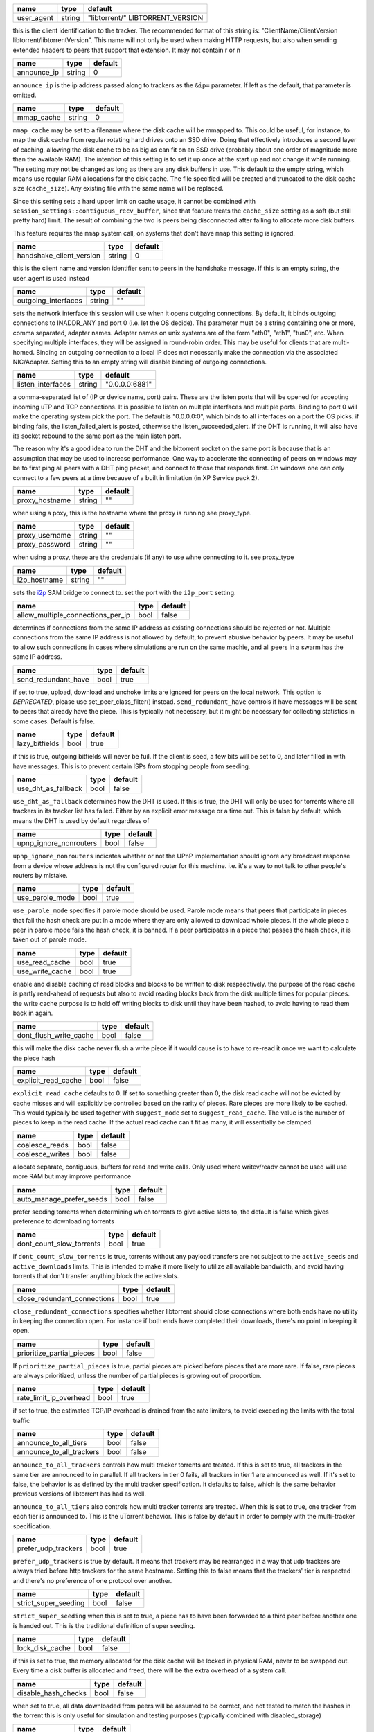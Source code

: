.. _user_agent:

.. raw:: html

	<a name="user_agent"></a>

+------------+--------+----------------------------------+
| name       | type   | default                          |
+============+========+==================================+
| user_agent | string | "libtorrent/" LIBTORRENT_VERSION |
+------------+--------+----------------------------------+

this is the client identification to the tracker.
The recommended format of this string is:
"ClientName/ClientVersion libtorrent/libtorrentVersion".
This name will not only be used when making HTTP requests, but also when
sending extended headers to peers that support that extension.
It may not contain \r or \n

.. _announce_ip:

.. raw:: html

	<a name="announce_ip"></a>

+-------------+--------+---------+
| name        | type   | default |
+=============+========+=========+
| announce_ip | string | 0       |
+-------------+--------+---------+

``announce_ip`` is the ip address passed along to trackers as the ``&ip=`` parameter.
If left as the default, that parameter is omitted.

.. _mmap_cache:

.. raw:: html

	<a name="mmap_cache"></a>

+------------+--------+---------+
| name       | type   | default |
+============+========+=========+
| mmap_cache | string | 0       |
+------------+--------+---------+

``mmap_cache`` may be set to a filename where the disk cache will be mmapped
to. This could be useful, for instance, to map the disk cache from regular
rotating hard drives onto an SSD drive. Doing that effectively introduces
a second layer of caching, allowing the disk cache to be as big as can
fit on an SSD drive (probably about one order of magnitude more than the
available RAM). The intention of this setting is to set it up once at the
start up and not change it while running. The setting may not be changed
as long as there are any disk buffers in use. This default to the empty
string, which means use regular RAM allocations for the disk cache. The file
specified will be created and truncated to the disk cache size (``cache_size``).
Any existing file with the same name will be replaced.

Since this setting sets a hard upper limit on cache usage, it cannot be combined
with ``session_settings::contiguous_recv_buffer``, since that feature treats the
``cache_size`` setting as a soft (but still pretty hard) limit. The result of combining
the two is peers being disconnected after failing to allocate more disk buffers.

This feature requires the ``mmap`` system call, on systems that don't have ``mmap``
this setting is ignored.

.. _handshake_client_version:

.. raw:: html

	<a name="handshake_client_version"></a>

+--------------------------+--------+---------+
| name                     | type   | default |
+==========================+========+=========+
| handshake_client_version | string | 0       |
+--------------------------+--------+---------+

this is the client name and version identifier sent to peers in the handshake
message. If this is an empty string, the user_agent is used instead

.. _outgoing_interfaces:

.. raw:: html

	<a name="outgoing_interfaces"></a>

+---------------------+--------+---------+
| name                | type   | default |
+=====================+========+=========+
| outgoing_interfaces | string | ""      |
+---------------------+--------+---------+

sets the network interface this session will use when it opens
outgoing connections. By default, it binds outgoing connections to
INADDR_ANY and port 0 (i.e. let the OS decide). Ths parameter must
be a string containing one or more, comma separated, adapter names.
Adapter names on unix systems are of the form "eth0", "eth1", "tun0",
etc. When specifying multiple
interfaces, they will be assigned in round-robin order. This may be
useful for clients that are multi-homed. Binding an outgoing
connection to a local IP does not necessarily make the connection
via the associated NIC/Adapter. Setting this to an empty string
will disable binding of outgoing connections.

.. _listen_interfaces:

.. raw:: html

	<a name="listen_interfaces"></a>

+-------------------+--------+----------------+
| name              | type   | default        |
+===================+========+================+
| listen_interfaces | string | "0.0.0.0:6881" |
+-------------------+--------+----------------+

a comma-separated list of (IP or device name, port) pairs. These
are the listen ports that will be opened for accepting incoming uTP
and TCP connections. It is possible to listen on multiple
interfaces and multiple ports. Binding to port 0 will make the
operating system pick the port. The default is "0.0.0.0:0", which
binds to all interfaces on a port the OS picks.
if binding fails, the listen_failed_alert is posted, otherwise the
listen_succeeded_alert.
If the DHT is running, it will also have its socket rebound to the
same port as the main listen port.

The reason why it's a good idea to run the DHT and the bittorrent
socket on the same port is because that is an assumption that may
be used to increase performance. One way to accelerate the
connecting of peers on windows may be to first ping all peers with
a DHT ping packet, and connect to those that responds first. On
windows one can only connect to a few peers at a time because of a
built in limitation (in XP Service pack 2).

.. _proxy_hostname:

.. raw:: html

	<a name="proxy_hostname"></a>

+----------------+--------+---------+
| name           | type   | default |
+================+========+=========+
| proxy_hostname | string | ""      |
+----------------+--------+---------+

when using a poxy, this is the hostname where the proxy is running
see proxy_type.

.. _proxy_username:

.. _proxy_password:

.. raw:: html

	<a name="proxy_username"></a>
	<a name="proxy_password"></a>

+----------------+--------+---------+
| name           | type   | default |
+================+========+=========+
| proxy_username | string | ""      |
+----------------+--------+---------+
| proxy_password | string | ""      |
+----------------+--------+---------+

when using a proxy, these are the credentials (if any) to use
whne connecting to it. see proxy_type

.. _i2p_hostname:

.. raw:: html

	<a name="i2p_hostname"></a>

+--------------+--------+---------+
| name         | type   | default |
+==============+========+=========+
| i2p_hostname | string | ""      |
+--------------+--------+---------+

sets the i2p_ SAM bridge to connect to. set the port with the
``i2p_port`` setting.

.. _i2p: http://www.i2p2.de

.. _allow_multiple_connections_per_ip:

.. raw:: html

	<a name="allow_multiple_connections_per_ip"></a>

+-----------------------------------+------+---------+
| name                              | type | default |
+===================================+======+=========+
| allow_multiple_connections_per_ip | bool | false   |
+-----------------------------------+------+---------+

determines if connections from the same IP address as
existing connections should be rejected or not. Multiple
connections from the same IP address is not allowed by
default, to prevent abusive behavior by peers. It may
be useful to allow such connections in cases where
simulations are run on the same machie, and all peers
in a swarm has the same IP address.

.. _send_redundant_have:

.. raw:: html

	<a name="send_redundant_have"></a>

+---------------------+------+---------+
| name                | type | default |
+=====================+======+=========+
| send_redundant_have | bool | true    |
+---------------------+------+---------+

if set to true, upload, download and unchoke limits
are ignored for peers on the local network.
This option is *DEPRECATED*, please use set_peer_class_filter() instead.
``send_redundant_have`` controls if have messages will be sent
to peers that already have the piece. This is typically not necessary,
but it might be necessary for collecting statistics in some cases.
Default is false.

.. _lazy_bitfields:

.. raw:: html

	<a name="lazy_bitfields"></a>

+----------------+------+---------+
| name           | type | default |
+================+======+=========+
| lazy_bitfields | bool | true    |
+----------------+------+---------+

if this is true, outgoing bitfields will never be fuil. If the
client is seed, a few bits will be set to 0, and later filled
in with have messages. This is to prevent certain ISPs
from stopping people from seeding.

.. _use_dht_as_fallback:

.. raw:: html

	<a name="use_dht_as_fallback"></a>

+---------------------+------+---------+
| name                | type | default |
+=====================+======+=========+
| use_dht_as_fallback | bool | false   |
+---------------------+------+---------+

``use_dht_as_fallback`` determines how the DHT is used. If this is true,
the DHT will only be used for torrents where all trackers in its tracker
list has failed. Either by an explicit error message or a time out. This
is false by default, which means the DHT is used by default regardless of

.. _upnp_ignore_nonrouters:

.. raw:: html

	<a name="upnp_ignore_nonrouters"></a>

+------------------------+------+---------+
| name                   | type | default |
+========================+======+=========+
| upnp_ignore_nonrouters | bool | false   |
+------------------------+------+---------+

``upnp_ignore_nonrouters`` indicates whether or not the UPnP implementation
should ignore any broadcast response from a device whose address is not the
configured router for this machine. i.e. it's a way to not talk to other
people's routers by mistake.

.. _use_parole_mode:

.. raw:: html

	<a name="use_parole_mode"></a>

+-----------------+------+---------+
| name            | type | default |
+=================+======+=========+
| use_parole_mode | bool | true    |
+-----------------+------+---------+

``use_parole_mode`` specifies if parole mode should be used. Parole mode means
that peers that participate in pieces that fail the hash check are put in a mode
where they are only allowed to download whole pieces. If the whole piece a peer
in parole mode fails the hash check, it is banned. If a peer participates in a
piece that passes the hash check, it is taken out of parole mode.

.. _use_read_cache:

.. _use_write_cache:

.. raw:: html

	<a name="use_read_cache"></a>
	<a name="use_write_cache"></a>

+-----------------+------+---------+
| name            | type | default |
+=================+======+=========+
| use_read_cache  | bool | true    |
+-----------------+------+---------+
| use_write_cache | bool | true    |
+-----------------+------+---------+

enable and disable caching of read blocks and
blocks to be written to disk respsectively.
the purpose of the read cache is partly read-ahead of requests
but also to avoid reading blocks back from the disk multiple
times for popular pieces.
the write cache purpose is to hold off writing blocks to disk until
they have been hashed, to avoid having to read them back in again.

.. _dont_flush_write_cache:

.. raw:: html

	<a name="dont_flush_write_cache"></a>

+------------------------+------+---------+
| name                   | type | default |
+========================+======+=========+
| dont_flush_write_cache | bool | false   |
+------------------------+------+---------+

this will make the disk cache never flush a write
piece if it would cause is to have to re-read it
once we want to calculate the piece hash

.. _explicit_read_cache:

.. raw:: html

	<a name="explicit_read_cache"></a>

+---------------------+------+---------+
| name                | type | default |
+=====================+======+=========+
| explicit_read_cache | bool | false   |
+---------------------+------+---------+

``explicit_read_cache`` defaults to 0. If set to something greater than 0, the
disk read cache will not be evicted by cache misses and will explicitly be
controlled based on the rarity of pieces. Rare pieces are more likely to be
cached. This would typically be used together with ``suggest_mode`` set to
``suggest_read_cache``. The value is the number of pieces to keep in the read
cache. If the actual read cache can't fit as many, it will essentially be clamped.

.. _coalesce_reads:

.. _coalesce_writes:

.. raw:: html

	<a name="coalesce_reads"></a>
	<a name="coalesce_writes"></a>

+-----------------+------+---------+
| name            | type | default |
+=================+======+=========+
| coalesce_reads  | bool | false   |
+-----------------+------+---------+
| coalesce_writes | bool | false   |
+-----------------+------+---------+

allocate separate, contiguous, buffers for read and
write calls. Only used where writev/readv cannot be used
will use more RAM but may improve performance

.. _auto_manage_prefer_seeds:

.. raw:: html

	<a name="auto_manage_prefer_seeds"></a>

+--------------------------+------+---------+
| name                     | type | default |
+==========================+======+=========+
| auto_manage_prefer_seeds | bool | false   |
+--------------------------+------+---------+

prefer seeding torrents when determining which torrents to give 
active slots to, the default is false which gives preference to
downloading torrents

.. _dont_count_slow_torrents:

.. raw:: html

	<a name="dont_count_slow_torrents"></a>

+--------------------------+------+---------+
| name                     | type | default |
+==========================+======+=========+
| dont_count_slow_torrents | bool | true    |
+--------------------------+------+---------+

if ``dont_count_slow_torrents`` is true, torrents without any payload transfers are
not subject to the ``active_seeds`` and ``active_downloads`` limits. This is intended
to make it more likely to utilize all available bandwidth, and avoid having torrents
that don't transfer anything block the active slots.

.. _close_redundant_connections:

.. raw:: html

	<a name="close_redundant_connections"></a>

+-----------------------------+------+---------+
| name                        | type | default |
+=============================+======+=========+
| close_redundant_connections | bool | true    |
+-----------------------------+------+---------+

``close_redundant_connections`` specifies whether libtorrent should close
connections where both ends have no utility in keeping the connection open.
For instance if both ends have completed their downloads, there's no point
in keeping it open.

.. _prioritize_partial_pieces:

.. raw:: html

	<a name="prioritize_partial_pieces"></a>

+---------------------------+------+---------+
| name                      | type | default |
+===========================+======+=========+
| prioritize_partial_pieces | bool | false   |
+---------------------------+------+---------+

If ``prioritize_partial_pieces`` is true, partial pieces are picked
before pieces that are more rare. If false, rare pieces are always
prioritized, unless the number of partial pieces is growing out of
proportion.

.. _rate_limit_ip_overhead:

.. raw:: html

	<a name="rate_limit_ip_overhead"></a>

+------------------------+------+---------+
| name                   | type | default |
+========================+======+=========+
| rate_limit_ip_overhead | bool | true    |
+------------------------+------+---------+

if set to true, the estimated TCP/IP overhead is
drained from the rate limiters, to avoid exceeding
the limits with the total traffic

.. _announce_to_all_tiers:

.. _announce_to_all_trackers:

.. raw:: html

	<a name="announce_to_all_tiers"></a>
	<a name="announce_to_all_trackers"></a>

+--------------------------+------+---------+
| name                     | type | default |
+==========================+======+=========+
| announce_to_all_tiers    | bool | false   |
+--------------------------+------+---------+
| announce_to_all_trackers | bool | false   |
+--------------------------+------+---------+

``announce_to_all_trackers`` controls how multi tracker torrents are
treated. If this is set to true, all trackers in the same tier are
announced to in parallel. If all trackers in tier 0 fails, all trackers
in tier 1 are announced as well. If it's set to false, the behavior is as
defined by the multi tracker specification. It defaults to false, which
is the same behavior previous versions of libtorrent has had as well.

``announce_to_all_tiers`` also controls how multi tracker torrents are
treated. When this is set to true, one tracker from each tier is announced
to. This is the uTorrent behavior. This is false by default in order
to comply with the multi-tracker specification.

.. _prefer_udp_trackers:

.. raw:: html

	<a name="prefer_udp_trackers"></a>

+---------------------+------+---------+
| name                | type | default |
+=====================+======+=========+
| prefer_udp_trackers | bool | true    |
+---------------------+------+---------+

``prefer_udp_trackers`` is true by default. It means that trackers may
be rearranged in a way that udp trackers are always tried before http
trackers for the same hostname. Setting this to false means that the
trackers' tier is respected and there's no preference of one protocol
over another.

.. _strict_super_seeding:

.. raw:: html

	<a name="strict_super_seeding"></a>

+----------------------+------+---------+
| name                 | type | default |
+======================+======+=========+
| strict_super_seeding | bool | false   |
+----------------------+------+---------+

``strict_super_seeding`` when this is set to true, a piece has to
have been forwarded to a third peer before another one is handed out.
This is the traditional definition of super seeding.

.. _lock_disk_cache:

.. raw:: html

	<a name="lock_disk_cache"></a>

+-----------------+------+---------+
| name            | type | default |
+=================+======+=========+
| lock_disk_cache | bool | false   |
+-----------------+------+---------+

if this is set to true, the memory allocated for the
disk cache will be locked in physical RAM, never to
be swapped out. Every time a disk buffer is allocated
and freed, there will be the extra overhead of a system call.

.. _disable_hash_checks:

.. raw:: html

	<a name="disable_hash_checks"></a>

+---------------------+------+---------+
| name                | type | default |
+=====================+======+=========+
| disable_hash_checks | bool | false   |
+---------------------+------+---------+

when set to true, all data downloaded from
peers will be assumed to be correct, and not
tested to match the hashes in the torrent
this is only useful for simulation and
testing purposes (typically combined with
disabled_storage)

.. _allow_i2p_mixed:

.. raw:: html

	<a name="allow_i2p_mixed"></a>

+-----------------+------+---------+
| name            | type | default |
+=================+======+=========+
| allow_i2p_mixed | bool | false   |
+-----------------+------+---------+

if this is true, i2p torrents are allowed
to also get peers from other sources than
the tracker, and connect to regular IPs,
not providing any anonymization. This may
be useful if the user is not interested in
the anonymization of i2p, but still wants to
be able to connect to i2p peers.

.. _low_prio_disk:

.. raw:: html

	<a name="low_prio_disk"></a>

+---------------+------+---------+
| name          | type | default |
+===============+======+=========+
| low_prio_disk | bool | true    |
+---------------+------+---------+

``low_prio_disk`` determines if the disk I/O should use a normal
or low priority policy. This defaults to true, which means that
it's low priority by default. Other processes doing disk I/O will
normally take priority in this mode. This is meant to improve the
overall responsiveness of the system while downloading in the
background. For high-performance server setups, this might not
be desirable.

.. _volatile_read_cache:

.. raw:: html

	<a name="volatile_read_cache"></a>

+---------------------+------+---------+
| name                | type | default |
+=====================+======+=========+
| volatile_read_cache | bool | false   |
+---------------------+------+---------+

``volatile_read_cache``, if this is set to true, read cache blocks
that are hit by peer read requests are removed from the disk cache
to free up more space. This is useful if you don't expect the disk
cache to create any cache hits from other peers than the one who
triggered the cache line to be read into the cache in the first place.

.. _guided_read_cache:

.. raw:: html

	<a name="guided_read_cache"></a>

+-------------------+------+---------+
| name              | type | default |
+===================+======+=========+
| guided_read_cache | bool | false   |
+-------------------+------+---------+

``guided_read_cache`` enables the disk cache to adjust the size
of a cache line generated by peers to depend on the upload rate
you are sending to that peer. The intention is to optimize the RAM
usage of the cache, to read ahead further for peers that you're
sending faster to.

.. _no_atime_storage:

.. raw:: html

	<a name="no_atime_storage"></a>

+------------------+------+---------+
| name             | type | default |
+==================+======+=========+
| no_atime_storage | bool | true    |
+------------------+------+---------+

``no_atime_storage`` this is a linux-only option and passes in the
``O_NOATIME`` to ``open()`` when opening files. This may lead to
some disk performance improvements.

.. _incoming_starts_queued_torrents:

.. raw:: html

	<a name="incoming_starts_queued_torrents"></a>

+---------------------------------+------+---------+
| name                            | type | default |
+=================================+======+=========+
| incoming_starts_queued_torrents | bool | false   |
+---------------------------------+------+---------+

``incoming_starts_queued_torrents`` defaults to false. If a torrent
has been paused by the auto managed feature in libtorrent, i.e.
the torrent is paused and auto managed, this feature affects whether
or not it is automatically started on an incoming connection. The
main reason to queue torrents, is not to make them unavailable, but
to save on the overhead of announcing to the trackers, the DHT and to
avoid spreading one's unchoke slots too thin. If a peer managed to
find us, even though we're no in the torrent anymore, this setting
can make us start the torrent and serve it.

.. _report_true_downloaded:

.. raw:: html

	<a name="report_true_downloaded"></a>

+------------------------+------+---------+
| name                   | type | default |
+========================+======+=========+
| report_true_downloaded | bool | false   |
+------------------------+------+---------+

when set to true, the downloaded counter sent to trackers
will include the actual number of payload bytes donwnloaded
including redundant bytes. If set to false, it will not include
any redundany bytes

.. _strict_end_game_mode:

.. raw:: html

	<a name="strict_end_game_mode"></a>

+----------------------+------+---------+
| name                 | type | default |
+======================+======+=========+
| strict_end_game_mode | bool | true    |
+----------------------+------+---------+

``strict_end_game_mode`` defaults to true, and controls when a block
may be requested twice. If this is ``true``, a block may only be requested
twice when there's ay least one request to every piece that's left to
download in the torrent. This may slow down progress on some pieces
sometimes, but it may also avoid downloading a lot of redundant bytes.
If this is ``false``, libtorrent attempts to use each peer connection
to its max, by always requesting something, even if it means requesting
something that has been requested from another peer already.

.. _broadcast_lsd:

.. raw:: html

	<a name="broadcast_lsd"></a>

+---------------+------+---------+
| name          | type | default |
+===============+======+=========+
| broadcast_lsd | bool | true    |
+---------------+------+---------+

if ``broadcast_lsd`` is set to true, the local peer discovery
(or Local Service Discovery) will not only use IP multicast, but also
broadcast its messages. This can be useful when running on networks
that don't support multicast. Since broadcast messages might be
expensive and disruptive on networks, only every 8th announce uses
broadcast.

.. _enable_outgoing_utp:

.. _enable_incoming_utp:

.. _enable_outgoing_tcp:

.. _enable_incoming_tcp:

.. raw:: html

	<a name="enable_outgoing_utp"></a>
	<a name="enable_incoming_utp"></a>
	<a name="enable_outgoing_tcp"></a>
	<a name="enable_incoming_tcp"></a>

+---------------------+------+---------+
| name                | type | default |
+=====================+======+=========+
| enable_outgoing_utp | bool | true    |
+---------------------+------+---------+
| enable_incoming_utp | bool | true    |
+---------------------+------+---------+
| enable_outgoing_tcp | bool | true    |
+---------------------+------+---------+
| enable_incoming_tcp | bool | true    |
+---------------------+------+---------+

when set to true, libtorrent will try to make outgoing utp connections
controls whether libtorrent will accept incoming connections or make
outgoing connections of specific type.

.. _ignore_resume_timestamps:

.. raw:: html

	<a name="ignore_resume_timestamps"></a>

+--------------------------+------+---------+
| name                     | type | default |
+==========================+======+=========+
| ignore_resume_timestamps | bool | false   |
+--------------------------+------+---------+

``ignore_resume_timestamps`` determines if the storage, when loading
resume data files, should verify that the file modification time
with the timestamps in the resume data. This defaults to false, which
means timestamps are taken into account, and resume data is less likely
to accepted (torrents are more likely to be fully checked when loaded).
It might be useful to set this to true if your network is faster than your
disk, and it would be faster to redownload potentially missed pieces than
to go through the whole storage to look for them.

.. _no_recheck_incomplete_resume:

.. raw:: html

	<a name="no_recheck_incomplete_resume"></a>

+------------------------------+------+---------+
| name                         | type | default |
+==============================+======+=========+
| no_recheck_incomplete_resume | bool | false   |
+------------------------------+------+---------+

``no_recheck_incomplete_resume`` determines if the storage should check
the whole files when resume data is incomplete or missing or whether
it should simply assume we don't have any of the data. By default, this
is determined by the existance of any of the files. By setting this setting
to true, the files won't be checked, but will go straight to download
mode.

.. _anonymous_mode:

.. raw:: html

	<a name="anonymous_mode"></a>

+----------------+------+---------+
| name           | type | default |
+================+======+=========+
| anonymous_mode | bool | true    |
+----------------+------+---------+

``anonymous_mode`` defaults to false. When set to true, the client tries
to hide its identity to a certain degree. The peer-ID will no longer
include the client's fingerprint. The user-agent will be reset to an
empty string. Trackers will only be used if they are using a proxy
server. The listen sockets are closed, and incoming connections will
only be accepted through a SOCKS5 or I2P proxy (if a peer proxy is set up and
is run on the same machine as the tracker proxy). Since no incoming connections
are accepted, NAT-PMP, UPnP, DHT and local peer discovery are all turned off
when this setting is enabled.

If you're using I2P, it might make sense to enable anonymous mode as well.

.. _report_web_seed_downloads:

.. raw:: html

	<a name="report_web_seed_downloads"></a>

+---------------------------+------+---------+
| name                      | type | default |
+===========================+======+=========+
| report_web_seed_downloads | bool | true    |
+---------------------------+------+---------+

specifies whether downloads from web seeds is reported to the
tracker or not. Defaults to on

.. _utp_dynamic_sock_buf:

.. raw:: html

	<a name="utp_dynamic_sock_buf"></a>

+----------------------+------+---------+
| name                 | type | default |
+======================+======+=========+
| utp_dynamic_sock_buf | bool | true    |
+----------------------+------+---------+

controls if the uTP socket manager is allowed to increase
the socket buffer if a network interface with a large MTU is used (such as loopback
or ethernet jumbo frames). This defaults to true and might improve uTP throughput.
For RAM constrained systems, disabling this typically saves around 30kB in user space
and probably around 400kB in kernel socket buffers (it adjusts the send and receive
buffer size on the kernel socket, both for IPv4 and IPv6).

.. _announce_double_nat:

.. raw:: html

	<a name="announce_double_nat"></a>

+---------------------+------+---------+
| name                | type | default |
+=====================+======+=========+
| announce_double_nat | bool | false   |
+---------------------+------+---------+

set to true if uTP connections should be rate limited
This option is *DEPRECATED*, please use set_peer_class_filter() instead.
if this is true, the ``&ip=`` argument in tracker requests
(unless otherwise specified) will be set to the intermediate
IP address if the user is double NATed. If ther user is not
double NATed, this option does not have an affect

.. _seeding_outgoing_connections:

.. raw:: html

	<a name="seeding_outgoing_connections"></a>

+------------------------------+------+---------+
| name                         | type | default |
+==============================+======+=========+
| seeding_outgoing_connections | bool | true    |
+------------------------------+------+---------+

``seeding_outgoing_connections`` determines if seeding (and finished) torrents
should attempt to make outgoing connections or not. By default this is true. It
may be set to false in very specific applications where the cost of making
outgoing connections is high, and there are no or small benefits of doing so.
For instance, if no nodes are behind a firewall or a NAT, seeds don't need to
make outgoing connections.

.. _no_connect_privileged_ports:

.. raw:: html

	<a name="no_connect_privileged_ports"></a>

+-----------------------------+------+---------+
| name                        | type | default |
+=============================+======+=========+
| no_connect_privileged_ports | bool | false   |
+-----------------------------+------+---------+

when this is true, libtorrent will not attempt to make outgoing
connections to peers whose port is < 1024. This is a safety
precaution to avoid being part of a DDoS attack

.. _smooth_connects:

.. raw:: html

	<a name="smooth_connects"></a>

+-----------------+------+---------+
| name            | type | default |
+=================+======+=========+
| smooth_connects | bool | true    |
+-----------------+------+---------+

``smooth_connects`` is true by default, which means the number of connection
attempts per second may be limited to below the ``connection_speed``, in case
we're close to bump up against the limit of number of connections. The intention
of this setting is to more evenly distribute our connection attempts over time,
instead of attempting to connectin in batches, and timing them out in batches.

.. _always_send_user_agent:

.. raw:: html

	<a name="always_send_user_agent"></a>

+------------------------+------+---------+
| name                   | type | default |
+========================+======+=========+
| always_send_user_agent | bool | false   |
+------------------------+------+---------+

always send user-agent in every web seed request. If false, only
the first request per http connection will include the user agent

.. _apply_ip_filter_to_trackers:

.. raw:: html

	<a name="apply_ip_filter_to_trackers"></a>

+-----------------------------+------+---------+
| name                        | type | default |
+=============================+======+=========+
| apply_ip_filter_to_trackers | bool | true    |
+-----------------------------+------+---------+

``apply_ip_filter_to_trackers`` defaults to true. It determines whether the
IP filter applies to trackers as well as peers. If this is set to false,
trackers are exempt from the IP filter (if there is one). If no IP filter
is set, this setting is irrelevant.

.. _use_disk_read_ahead:

.. raw:: html

	<a name="use_disk_read_ahead"></a>

+---------------------+------+---------+
| name                | type | default |
+=====================+======+=========+
| use_disk_read_ahead | bool | true    |
+---------------------+------+---------+

``use_disk_read_ahead`` defaults to true and will attempt to optimize disk reads
by giving the operating system heads up of disk read requests as they are queued
in the disk job queue.

.. _lock_files:

.. raw:: html

	<a name="lock_files"></a>

+------------+------+---------+
| name       | type | default |
+============+======+=========+
| lock_files | bool | false   |
+------------+------+---------+

``lock_files`` determines whether or not to lock files which libtorrent is downloading
to or seeding from. This is implemented using ``fcntl(F_SETLK)`` on unix systems and
by not passing in ``SHARE_READ`` and ``SHARE_WRITE`` on windows. This might prevent
3rd party processes from corrupting the files under libtorrent's feet.

.. _contiguous_recv_buffer:

.. raw:: html

	<a name="contiguous_recv_buffer"></a>

+------------------------+------+---------+
| name                   | type | default |
+========================+======+=========+
| contiguous_recv_buffer | bool | true    |
+------------------------+------+---------+

``contiguous_recv_buffer`` determines whether or not libtorrent should receive
data from peers into a contiguous intermediate buffer, to then copy blocks into
disk buffers from, or to make many smaller calls to ``read()``, each time passing
in the specific buffer the data belongs in. When downloading at high rates, the latter
may save some time copying data. When seeding at high rates, all incoming traffic
consists of a very large number of tiny packets, and enabling ``contiguous_recv_buffer``
will provide higher performance. When this is enabled, it will only be used when
seeding to peers, since that's when it provides performance improvements.

.. _ban_web_seeds:

.. raw:: html

	<a name="ban_web_seeds"></a>

+---------------+------+---------+
| name          | type | default |
+===============+======+=========+
| ban_web_seeds | bool | true    |
+---------------+------+---------+

when true, web seeds sending bad data will be banned

.. _allow_partial_disk_writes:

.. raw:: html

	<a name="allow_partial_disk_writes"></a>

+---------------------------+------+---------+
| name                      | type | default |
+===========================+======+=========+
| allow_partial_disk_writes | bool | true    |
+---------------------------+------+---------+

when set to false, the ``write_cache_line_size`` will apply across piece boundaries.
this is a bad idea unless the piece picker also is configured to have an affinity
to pick pieces belonging to the same write cache line as is configured in the
disk cache.

.. _force_proxy:

.. raw:: html

	<a name="force_proxy"></a>

+-------------+------+---------+
| name        | type | default |
+=============+======+=========+
| force_proxy | bool | false   |
+-------------+------+---------+

If true, disables any communication that's not going over a proxy.
Enabling this requires a proxy to be configured as well, see ``set_proxy_settings``.
The listen sockets are closed, and incoming connections will
only be accepted through a SOCKS5 or I2P proxy (if a peer proxy is set up and
is run on the same machine as the tracker proxy). This setting also
disabled peer country lookups, since those are done via DNS lookups that
aren't supported by proxies.

.. _support_share_mode:

.. raw:: html

	<a name="support_share_mode"></a>

+--------------------+------+---------+
| name               | type | default |
+====================+======+=========+
| support_share_mode | bool | true    |
+--------------------+------+---------+

if false, prevents libtorrent to advertise share-mode support

.. _support_merkle_torrents:

.. raw:: html

	<a name="support_merkle_torrents"></a>

+-------------------------+------+---------+
| name                    | type | default |
+=========================+======+=========+
| support_merkle_torrents | bool | true    |
+-------------------------+------+---------+

if this is false, don't advertise support for
the Tribler merkle tree piece message

.. _report_redundant_bytes:

.. raw:: html

	<a name="report_redundant_bytes"></a>

+------------------------+------+---------+
| name                   | type | default |
+========================+======+=========+
| report_redundant_bytes | bool | true    |
+------------------------+------+---------+

if this is true, the number of redundant bytes
is sent to the tracker

.. _listen_system_port_fallback:

.. raw:: html

	<a name="listen_system_port_fallback"></a>

+-----------------------------+------+---------+
| name                        | type | default |
+=============================+======+=========+
| listen_system_port_fallback | bool | true    |
+-----------------------------+------+---------+

if this is true, libtorrent will fall back to listening on a port chosen
by the operating system (i.e. binding to port 0). If a failure is preferred,
set this to false.

.. _use_disk_cache_pool:

.. raw:: html

	<a name="use_disk_cache_pool"></a>

+---------------------+------+---------+
| name                | type | default |
+=====================+======+=========+
| use_disk_cache_pool | bool | false   |
+---------------------+------+---------+

``use_disk_cache_pool`` enables using a pool allocator for disk cache blocks.
Enabling it makes the cache perform better at high throughput.
It also makes the cache less likely and slower at returning memory back to the system,
once allocated.

.. _announce_crypto_support:

.. raw:: html

	<a name="announce_crypto_support"></a>

+-------------------------+------+---------+
| name                    | type | default |
+=========================+======+=========+
| announce_crypto_support | bool | true    |
+-------------------------+------+---------+

when this is true, and incoming encrypted connections are enabled, &supportcrypt=1
is included in http tracker announces

.. _enable_upnp:

.. raw:: html

	<a name="enable_upnp"></a>

+-------------+------+---------+
| name        | type | default |
+=============+======+=========+
| enable_upnp | bool | true    |
+-------------+------+---------+

Starts and stops the UPnP service. When started, the listen port and the DHT
port are attempted to be forwarded on local UPnP router devices.

The upnp object returned by ``start_upnp()`` can be used to add and remove
arbitrary port mappings. Mapping status is returned through the
portmap_alert and the portmap_error_alert. The object will be valid until
``stop_upnp()`` is called. See upnp-and-nat-pmp_.

.. _enable_natpmp:

.. raw:: html

	<a name="enable_natpmp"></a>

+---------------+------+---------+
| name          | type | default |
+===============+======+=========+
| enable_natpmp | bool | true    |
+---------------+------+---------+

Starts and stops the NAT-PMP service. When started, the listen port and the DHT
port are attempted to be forwarded on the router through NAT-PMP.

The natpmp object returned by ``start_natpmp()`` can be used to add and remove
arbitrary port mappings. Mapping status is returned through the
portmap_alert and the portmap_error_alert. The object will be valid until
``stop_natpmp()`` is called. See upnp-and-nat-pmp_.

.. _enable_lsd:

.. raw:: html

	<a name="enable_lsd"></a>

+------------+------+---------+
| name       | type | default |
+============+======+=========+
| enable_lsd | bool | true    |
+------------+------+---------+

Starts and stops Local Service Discovery. This service will broadcast
the infohashes of all the non-private torrents on the local network to
look for peers on the same swarm within multicast reach.

.. _enable_dht:

.. raw:: html

	<a name="enable_dht"></a>

+------------+------+---------+
| name       | type | default |
+============+======+=========+
| enable_dht | bool | true    |
+------------+------+---------+

starts the dht node and makes the trackerless service
available to torrents.

.. _prefer_rc4:

.. raw:: html

	<a name="prefer_rc4"></a>

+------------+------+---------+
| name       | type | default |
+============+======+=========+
| prefer_rc4 | bool | false   |
+------------+------+---------+

if the allowed encryption level is both, setting this to
true will prefer rc4 if both methods are offered, plaintext
otherwise

.. _proxy_hostnames:

.. raw:: html

	<a name="proxy_hostnames"></a>

+-----------------+------+---------+
| name            | type | default |
+=================+======+=========+
| proxy_hostnames | bool | true    |
+-----------------+------+---------+

if true, hostname lookups are done via the configured proxy (if
any). This is only supported by SOCKS5 and HTTP.

.. _proxy_peer_connections:

.. raw:: html

	<a name="proxy_peer_connections"></a>

+------------------------+------+---------+
| name                   | type | default |
+========================+======+=========+
| proxy_peer_connections | bool | true    |
+------------------------+------+---------+

if true, peer connections are made (and accepted) over the
configured proxy, if any.

.. _tracker_completion_timeout:

.. raw:: html

	<a name="tracker_completion_timeout"></a>

+----------------------------+------+---------+
| name                       | type | default |
+============================+======+=========+
| tracker_completion_timeout | int  | 60      |
+----------------------------+------+---------+

``tracker_completion_timeout`` is the number of seconds the tracker
connection will wait from when it sent the request until it considers the
tracker to have timed-out. Default value is 60 seconds.

.. _tracker_receive_timeout:

.. raw:: html

	<a name="tracker_receive_timeout"></a>

+-------------------------+------+---------+
| name                    | type | default |
+=========================+======+=========+
| tracker_receive_timeout | int  | 40      |
+-------------------------+------+---------+

``tracker_receive_timeout`` is the number of seconds to wait to receive
any data from the tracker. If no data is received for this number of
seconds, the tracker will be considered as having timed out. If a tracker
is down, this is the kind of timeout that will occur.

.. _stop_tracker_timeout:

.. raw:: html

	<a name="stop_tracker_timeout"></a>

+----------------------+------+---------+
| name                 | type | default |
+======================+======+=========+
| stop_tracker_timeout | int  | 5       |
+----------------------+------+---------+

the time to wait when sending a stopped message
before considering a tracker to have timed out.
this is usually shorter, to make the client quit
faster

.. _tracker_maximum_response_length:

.. raw:: html

	<a name="tracker_maximum_response_length"></a>

+---------------------------------+------+-----------+
| name                            | type | default   |
+=================================+======+===========+
| tracker_maximum_response_length | int  | 1024*1024 |
+---------------------------------+------+-----------+

this is the maximum number of bytes in a tracker
response. If a response size passes this number
of bytes it will be rejected and the connection
will be closed. On gzipped responses this size is
measured on the uncompressed data. So, if you get
20 bytes of gzip response that'll expand to 2 megabytes,
it will be interrupted before the entire response
has been uncompressed (assuming the limit is lower
than 2 megs).

.. _piece_timeout:

.. raw:: html

	<a name="piece_timeout"></a>

+---------------+------+---------+
| name          | type | default |
+===============+======+=========+
| piece_timeout | int  | 20      |
+---------------+------+---------+

the number of seconds from a request is sent until
it times out if no piece response is returned.

.. _request_timeout:

.. raw:: html

	<a name="request_timeout"></a>

+-----------------+------+---------+
| name            | type | default |
+=================+======+=========+
| request_timeout | int  | 50      |
+-----------------+------+---------+

the number of seconds one block (16kB) is expected
to be received within. If it's not, the block is
requested from a different peer

.. _request_queue_time:

.. raw:: html

	<a name="request_queue_time"></a>

+--------------------+------+---------+
| name               | type | default |
+====================+======+=========+
| request_queue_time | int  | 3       |
+--------------------+------+---------+

the length of the request queue given in the number
of seconds it should take for the other end to send
all the pieces. i.e. the actual number of requests
depends on the download rate and this number.

.. _max_allowed_in_request_queue:

.. raw:: html

	<a name="max_allowed_in_request_queue"></a>

+------------------------------+------+---------+
| name                         | type | default |
+==============================+======+=========+
| max_allowed_in_request_queue | int  | 500     |
+------------------------------+------+---------+

the number of outstanding block requests a peer is
allowed to queue up in the client. If a peer sends
more requests than this (before the first one has
been sent) the last request will be dropped.
the higher this is, the faster upload speeds the
client can get to a single peer.

.. _max_out_request_queue:

.. raw:: html

	<a name="max_out_request_queue"></a>

+-----------------------+------+---------+
| name                  | type | default |
+=======================+======+=========+
| max_out_request_queue | int  | 500     |
+-----------------------+------+---------+

``max_out_request_queue`` is the maximum number of outstanding requests to
send to a peer. This limit takes precedence over ``request_queue_time``. i.e.
no matter the download speed, the number of outstanding requests will never
exceed this limit.

.. _whole_pieces_threshold:

.. raw:: html

	<a name="whole_pieces_threshold"></a>

+------------------------+------+---------+
| name                   | type | default |
+========================+======+=========+
| whole_pieces_threshold | int  | 20      |
+------------------------+------+---------+

if a whole piece can be downloaded in this number
of seconds, or less, the peer_connection will prefer
to request whole pieces at a time from this peer.
The benefit of this is to better utilize disk caches by
doing localized accesses and also to make it easier
to identify bad peers if a piece fails the hash check.

.. _peer_timeout:

.. raw:: html

	<a name="peer_timeout"></a>

+--------------+------+---------+
| name         | type | default |
+==============+======+=========+
| peer_timeout | int  | 120     |
+--------------+------+---------+

``peer_timeout`` is the number of seconds the peer connection should
wait (for any activity on the peer connection) before closing it due
to time out. This defaults to 120 seconds, since that's what's specified
in the protocol specification. After half the time out, a keep alive message
is sent.

.. _urlseed_timeout:

.. raw:: html

	<a name="urlseed_timeout"></a>

+-----------------+------+---------+
| name            | type | default |
+=================+======+=========+
| urlseed_timeout | int  | 20      |
+-----------------+------+---------+

same as peer_timeout, but only applies to url-seeds.
this is usually set lower, because web servers are
expected to be more reliable.

.. _urlseed_pipeline_size:

.. raw:: html

	<a name="urlseed_pipeline_size"></a>

+-----------------------+------+---------+
| name                  | type | default |
+=======================+======+=========+
| urlseed_pipeline_size | int  | 5       |
+-----------------------+------+---------+

controls the pipelining size of url-seeds. i.e. the number
of HTTP request to keep outstanding before waiting for
the first one to complete. It's common for web servers
to limit this to a relatively low number, like 5

.. _urlseed_wait_retry:

.. raw:: html

	<a name="urlseed_wait_retry"></a>

+--------------------+------+---------+
| name               | type | default |
+====================+======+=========+
| urlseed_wait_retry | int  | 30      |
+--------------------+------+---------+

time to wait until a new retry of a web seed takes place

.. _file_pool_size:

.. raw:: html

	<a name="file_pool_size"></a>

+----------------+------+---------+
| name           | type | default |
+================+======+=========+
| file_pool_size | int  | 40      |
+----------------+------+---------+

sets the upper limit on the total number of files this
session will keep open. The reason why files are
left open at all is that some anti virus software
hooks on every file close, and scans the file for
viruses. deferring the closing of the files will
be the difference between a usable system and
a completely hogged down system. Most operating
systems also has a limit on the total number of
file descriptors a process may have open. It is
usually a good idea to find this limit and set the
number of connections and the number of files
limits so their sum is slightly below it.

.. _max_failcount:

.. raw:: html

	<a name="max_failcount"></a>

+---------------+------+---------+
| name          | type | default |
+===============+======+=========+
| max_failcount | int  | 3       |
+---------------+------+---------+

``max_failcount`` is the maximum times we try to connect to a peer before
stop connecting again. If a peer succeeds, the failcounter is reset. If
a peer is retrieved from a peer source (other than DHT) the failcount is
decremented by one, allowing another try.

.. _min_reconnect_time:

.. raw:: html

	<a name="min_reconnect_time"></a>

+--------------------+------+---------+
| name               | type | default |
+====================+======+=========+
| min_reconnect_time | int  | 60      |
+--------------------+------+---------+

the number of seconds to wait to reconnect to a peer.
this time is multiplied with the failcount.

.. _peer_connect_timeout:

.. raw:: html

	<a name="peer_connect_timeout"></a>

+----------------------+------+---------+
| name                 | type | default |
+======================+======+=========+
| peer_connect_timeout | int  | 15      |
+----------------------+------+---------+

``peer_connect_timeout`` the number of seconds to wait after a connection
attempt is initiated to a peer until it is considered as having timed out.
This setting is especially important in case the number of half-open
connections are limited, since stale half-open
connection may delay the connection of other peers considerably.

.. _connection_speed:

.. raw:: html

	<a name="connection_speed"></a>

+------------------+------+---------+
| name             | type | default |
+==================+======+=========+
| connection_speed | int  | 6       |
+------------------+------+---------+

``connection_speed`` is the number of connection attempts that
are made per second. If a number < 0 is specified, it will default to
200 connections per second. If 0 is specified, it means don't make
outgoing connections at all.

.. _inactivity_timeout:

.. raw:: html

	<a name="inactivity_timeout"></a>

+--------------------+------+---------+
| name               | type | default |
+====================+======+=========+
| inactivity_timeout | int  | 600     |
+--------------------+------+---------+

if a peer is uninteresting and uninterested for longer
than this number of seconds, it will be disconnected.
default is 10 minutes

.. _unchoke_interval:

.. raw:: html

	<a name="unchoke_interval"></a>

+------------------+------+---------+
| name             | type | default |
+==================+======+=========+
| unchoke_interval | int  | 15      |
+------------------+------+---------+

``unchoke_interval`` is the number of seconds between chokes/unchokes.
On this interval, peers are re-evaluated for being choked/unchoked. This
is defined as 30 seconds in the protocol, and it should be significantly
longer than what it takes for TCP to ramp up to it's max rate.

.. _optimistic_unchoke_interval:

.. raw:: html

	<a name="optimistic_unchoke_interval"></a>

+-----------------------------+------+---------+
| name                        | type | default |
+=============================+======+=========+
| optimistic_unchoke_interval | int  | 30      |
+-----------------------------+------+---------+

``optimistic_unchoke_interval`` is the number of seconds between
each *optimistic* unchoke. On this timer, the currently optimistically
unchoked peer will change.

.. _num_want:

.. raw:: html

	<a name="num_want"></a>

+----------+------+---------+
| name     | type | default |
+==========+======+=========+
| num_want | int  | 200     |
+----------+------+---------+

``num_want`` is the number of peers we want from each tracker request. It defines
what is sent as the ``&num_want=`` parameter to the tracker.

.. _initial_picker_threshold:

.. raw:: html

	<a name="initial_picker_threshold"></a>

+--------------------------+------+---------+
| name                     | type | default |
+==========================+======+=========+
| initial_picker_threshold | int  | 4       |
+--------------------------+------+---------+

``initial_picker_threshold`` specifies the number of pieces we need before we
switch to rarest first picking. This defaults to 4, which means the 4 first
pieces in any torrent are picked at random, the following pieces are picked
in rarest first order.

.. _allowed_fast_set_size:

.. raw:: html

	<a name="allowed_fast_set_size"></a>

+-----------------------+------+---------+
| name                  | type | default |
+=======================+======+=========+
| allowed_fast_set_size | int  | 10      |
+-----------------------+------+---------+

the number of allowed pieces to send to peers
that supports the fast extensions

.. _suggest_mode:

.. raw:: html

	<a name="suggest_mode"></a>

+--------------+------+-------------------------------------+
| name         | type | default                             |
+==============+======+=====================================+
| suggest_mode | int  | settings_pack::no_piece_suggestions |
+--------------+------+-------------------------------------+

``suggest_mode`` controls whether or not libtorrent will send out suggest
messages to create a bias of its peers to request certain pieces. The modes
are:

* ``no_piece_suggestsions`` which is the default and will not send out suggest
  messages.
* ``suggest_read_cache`` which will send out suggest messages for the most
  recent pieces that are in the read cache.

.. _max_queued_disk_bytes:

.. raw:: html

	<a name="max_queued_disk_bytes"></a>

+-----------------------+------+-------------+
| name                  | type | default     |
+=======================+======+=============+
| max_queued_disk_bytes | int  | 1024 * 1024 |
+-----------------------+------+-------------+

``max_queued_disk_bytes`` is the number maximum number of bytes, to be
written to disk, that can wait in the disk I/O thread queue. This queue
is only for waiting for the disk I/O thread to receive the job and either
write it to disk or insert it in the write cache. When this limit is reached,
the peer connections will stop reading data from their sockets, until the disk
thread catches up. Setting this too low will severly limit your download rate.

.. _handshake_timeout:

.. raw:: html

	<a name="handshake_timeout"></a>

+-------------------+------+---------+
| name              | type | default |
+===================+======+=========+
| handshake_timeout | int  | 10      |
+-------------------+------+---------+

the number of seconds to wait for a handshake
response from a peer. If no response is received
within this time, the peer is disconnected.

.. _send_buffer_low_watermark:

.. _send_buffer_watermark:

.. _send_buffer_watermark_factor:

.. raw:: html

	<a name="send_buffer_low_watermark"></a>
	<a name="send_buffer_watermark"></a>
	<a name="send_buffer_watermark_factor"></a>

+------------------------------+------+------------+
| name                         | type | default    |
+==============================+======+============+
| send_buffer_low_watermark    | int  | 512        |
+------------------------------+------+------------+
| send_buffer_watermark        | int  | 500 * 1024 |
+------------------------------+------+------------+
| send_buffer_watermark_factor | int  | 50         |
+------------------------------+------+------------+

``send_buffer_low_watermark`` the minimum send buffer target
size (send buffer includes bytes pending being read from disk).
For good and snappy seeding performance, set this fairly high, to
at least fit a few blocks. This is essentially the initial
window size which will determine how fast we can ramp up
the send rate

if the send buffer has fewer bytes than ``send_buffer_watermark``,
we'll read another 16kB block onto it. If set too small,
upload rate capacity will suffer. If set too high,
memory will be wasted.
The actual watermark may be lower than this in case
the upload rate is low, this is the upper limit.

the current upload rate to a peer is multiplied by
this factor to get the send buffer watermark. The
factor is specified as a percentage. i.e. 50 -> 0.5
This product is clamped to the ``send_buffer_watermark``
setting to not exceed the max. For high speed
upload, this should be set to a greater value than
100. For high capacity connections, setting this
higher can improve upload performance and disk throughput. Setting it too
high may waste RAM and create a bias towards read jobs over write jobs.

.. _choking_algorithm:

.. _seed_choking_algorithm:

.. raw:: html

	<a name="choking_algorithm"></a>
	<a name="seed_choking_algorithm"></a>

+------------------------+------+-----------------------------------+
| name                   | type | default                           |
+========================+======+===================================+
| choking_algorithm      | int  | settings_pack::fixed_slots_choker |
+------------------------+------+-----------------------------------+
| seed_choking_algorithm | int  | settings_pack::round_robin        |
+------------------------+------+-----------------------------------+

``choking_algorithm`` specifies which algorithm to use to determine which peers
to unchoke.

The options for choking algorithms are:

* ``fixed_slots_choker`` is the traditional choker with a fixed number of unchoke
  slots (as specified by ``session::set_max_uploads()``).

* ``auto_expand_choker`` opens at least the number of slots as specified by
  ``session::set_max_uploads()`` but opens up more slots if the upload capacity
  is not saturated. This unchoker will work just like the ``fixed_slots_choker``
  if there's no global upload rate limit set.

* ``rate_based_choker`` opens up unchoke slots based on the upload rate
  achieved to peers. The more slots that are opened, the marginal upload
  rate required to open up another slot increases.

* ``bittyrant_choker`` attempts to optimize download rate by finding the
  reciprocation rate of each peer individually and prefers peers that gives
  the highest *return on investment*. It still allocates all upload capacity,
  but shuffles it around to the best peers first. For this choker to be
  efficient, you need to set a global upload rate limit
  (``session::set_upload_rate_limit()``). For more information about this
  choker, see the paper_. This choker is not fully implemented nor tested.

.. _paper: http://bittyrant.cs.washington.edu/#papers

``seed_choking_algorithm`` controls the seeding unchoke behavior. The available
options are:

* ``round_robin`` which round-robins the peers that are unchoked when seeding. This
  distributes the upload bandwidht uniformly and fairly. It minimizes the ability
  for a peer to download everything without redistributing it.

* ``fastest_upload`` unchokes the peers we can send to the fastest. This might be
  a bit more reliable in utilizing all available capacity.

* ``anti_leech`` prioritizes peers who have just started or are just about to finish
  the download. The intention is to force peers in the middle of the download to
  trade with each other.

.. _cache_size:

.. _cache_buffer_chunk_size:

.. _cache_expiry:

.. raw:: html

	<a name="cache_size"></a>
	<a name="cache_buffer_chunk_size"></a>
	<a name="cache_expiry"></a>

+-------------------------+------+---------+
| name                    | type | default |
+=========================+======+=========+
| cache_size              | int  | 1024    |
+-------------------------+------+---------+
| cache_buffer_chunk_size | int  | 0       |
+-------------------------+------+---------+
| cache_expiry            | int  | 300     |
+-------------------------+------+---------+

``cache_size`` is the disk write and read  cache. It is specified
in units of 16 KiB blocks. Buffers that are part of a peer's send
or receive buffer also count against this limit. Send and receive
buffers will never be denied to be allocated, but they will cause
the actual cached blocks to be flushed or evicted. If this is set
to -1, the cache size is automatically set to the amount of
physical RAM available in the machine divided by 8. If the amount
of physical RAM cannot be determined, it's set to 1024 (= 16 MiB).

Disk buffers are allocated using a pool allocator, the number of
blocks that are allocated at a time when the pool needs to grow can
be specified in ``cache_buffer_chunk_size``. Lower numbers saves
memory at the expense of more heap allocations. If it is set to 0,
the effective chunk size is proportional to the total cache size,
attempting to strike a good balance between performance and memory
usage. It defaults to 0. ``cache_expiry`` is the number of seconds
from the last cached write to a piece in the write cache, to when
it's forcefully flushed to disk. Default is 60 second.

.. _explicit_cache_interval:

.. raw:: html

	<a name="explicit_cache_interval"></a>

+-------------------------+------+---------+
| name                    | type | default |
+=========================+======+=========+
| explicit_cache_interval | int  | 30      |
+-------------------------+------+---------+

``explicit_cache_interval`` is the number of seconds in between
each refresh of a part of the explicit read cache. Torrents take
turns in refreshing and this is the time in between each torrent
refresh. Refreshing a torrent's explicit read cache means scanning
all pieces and picking a random set of the rarest ones. There is an
affinity to pick pieces that are already in the cache, so that
subsequent refreshes only swaps in pieces that are rarer than
whatever is in
the cache at the time.

.. _disk_io_write_mode:

.. _disk_io_read_mode:

.. raw:: html

	<a name="disk_io_write_mode"></a>
	<a name="disk_io_read_mode"></a>

+--------------------+------+--------------------------------+
| name               | type | default                        |
+====================+======+================================+
| disk_io_write_mode | int  | settings_pack::enable_os_cache |
+--------------------+------+--------------------------------+
| disk_io_read_mode  | int  | settings_pack::enable_os_cache |
+--------------------+------+--------------------------------+

determines how files are opened when they're in read only mode versus
read and write mode. The options are:

* enable_os_cache
   This is the default and files are opened normally, with the OS caching
   reads and writes.
* disable_os_cache
   This opens all files in no-cache mode. This corresponds to the
   OS not letting blocks for the files linger in the cache. This
   makes sense in order to avoid the bittorrent client to
   potentially evict all other processes' cache by simply handling
   high throughput and large files. If libtorrent's read cache is
   disabled, enabling this may reduce performance.

One reason to disable caching is that it may help the operating
system from growing its file cache indefinitely. Since some OSes
only allow aligned files to be opened in unbuffered mode, It is
recommended to make the largest file in a torrent the first file
(with offset 0) or use pad files to align all files to piece
boundries.

.. _outgoing_port:

.. _num_outgoing_ports:

.. raw:: html

	<a name="outgoing_port"></a>
	<a name="num_outgoing_ports"></a>

+--------------------+------+---------+
| name               | type | default |
+====================+======+=========+
| outgoing_port      | int  | 0       |
+--------------------+------+---------+
| num_outgoing_ports | int  | 0       |
+--------------------+------+---------+

this is the first port to use for binding
outgoing connections to. This is useful
for users that have routers that
allow QoS settings based on local port.
when binding outgoing connections to specific
ports, ``num_outgoing_ports`` is the size of
the range. It should be more than a few

.. warning:: setting outgoing ports will limit the ability to keep multiple
   connections to the same client, even for different torrents. It is not
   recommended to change this setting. Its main purpose is to use as an
   escape hatch for cheap routers with QoS capability but can only classify
   flows based on port numbers.

It is a range instead of a single port because of the problems with
failing to reconnect to peers if a previous socket to that peer and
port is in ``TIME_WAIT`` state.

.. _peer_tos:

.. raw:: html

	<a name="peer_tos"></a>

+----------+------+---------+
| name     | type | default |
+==========+======+=========+
| peer_tos | int  | 0       |
+----------+------+---------+

``peer_tos`` determines the TOS byte set in the IP header of every packet
sent to peers (including web seeds). The default value for this is ``0x0``
(no marking). One potentially useful TOS mark is ``0x20``, this represents
the *QBone scavenger service*. For more details, see QBSS_.

.. _`QBSS`: http://qbone.internet2.edu/qbss/

.. _active_downloads:

.. _active_seeds:

.. _active_dht_limit:

.. _active_tracker_limit:

.. _active_lsd_limit:

.. _active_limit:

.. _active_loaded_limit:

.. raw:: html

	<a name="active_downloads"></a>
	<a name="active_seeds"></a>
	<a name="active_dht_limit"></a>
	<a name="active_tracker_limit"></a>
	<a name="active_lsd_limit"></a>
	<a name="active_limit"></a>
	<a name="active_loaded_limit"></a>

+----------------------+------+---------+
| name                 | type | default |
+======================+======+=========+
| active_downloads     | int  | 3       |
+----------------------+------+---------+
| active_seeds         | int  | 5       |
+----------------------+------+---------+
| active_dht_limit     | int  | 88      |
+----------------------+------+---------+
| active_tracker_limit | int  | 1600    |
+----------------------+------+---------+
| active_lsd_limit     | int  | 60      |
+----------------------+------+---------+
| active_limit         | int  | 15      |
+----------------------+------+---------+
| active_loaded_limit  | int  | 100     |
+----------------------+------+---------+

for auto managed torrents, these are the limits
they are subject to. If there are too many torrents
some of the auto managed ones will be paused until
some slots free up.
``active_downloads`` and ``active_seeds`` controls how many active seeding and
downloading torrents the queuing mechanism allows. The target number of active
torrents is ``min(active_downloads + active_seeds, active_limit)``.
``active_downloads`` and ``active_seeds`` are upper limits on the number of
downloading torrents and seeding torrents respectively. Setting the value to
-1 means unlimited.

For example if there are 10 seeding torrents and 10 downloading torrents, and
``active_downloads`` is 4 and ``active_seeds`` is 4, there will be 4 seeds
active and 4 downloading torrents. If the settings are ``active_downloads`` = 2
and ``active_seeds`` = 4, then there will be 2 downloading torrents and 4 seeding
torrents active. Torrents that are not auto managed are not counted against these
limits.

``active_limit`` is a hard limit on the number of active torrents. This applies even to
slow torrents.

``active_dht_limit`` is the max number of torrents to announce to the DHT. By default
this is set to 88, which is no more than one DHT announce every 10 seconds.

``active_tracker_limit`` is the max number of torrents to announce to their trackers.
By default this is 360, which is no more than one announce every 5 seconds.

``active_lsd_limit`` is the max number of torrents to announce to the local network
over the local service discovery protocol. By default this is 80, which is no more
than one announce every 5 seconds (assuming the default announce interval of 5 minutes).

You can have more torrents *active*, even though they are not announced to the DHT,
lsd or their tracker. If some peer knows about you for any reason and tries to connect,
it will still be accepted, unless the torrent is paused, which means it won't accept
any connections.

``active_loaded_limit`` is the number of torrents that are allowed to be *loaded*
at any given time. Note that a torrent can be active even though it's not loaded.
if an unloaded torrents finds a peer that wants to access it, the torrent will be
loaded on demand, using a user-supplied callback function. If the feature of unloading
torrents is not enabled, this setting have no effect. If this limit is set to 0, it
means unlimited. For more information, see dynamic-loading-of-torrent-files_.

.. _auto_manage_interval:

.. raw:: html

	<a name="auto_manage_interval"></a>

+----------------------+------+---------+
| name                 | type | default |
+======================+======+=========+
| auto_manage_interval | int  | 30      |
+----------------------+------+---------+

``auto_manage_interval`` is the number of seconds between the torrent queue
is updated, and rotated.

.. _seed_time_limit:

.. raw:: html

	<a name="seed_time_limit"></a>

+-----------------+------+--------------+
| name            | type | default      |
+=================+======+==============+
| seed_time_limit | int  | 24 * 60 * 60 |
+-----------------+------+--------------+

this is the limit on the time a torrent has been an active seed
(specified in seconds) before it is considered having met the seed limit criteria.
See queuing_.

.. _auto_scrape_interval:

.. _auto_scrape_min_interval:

.. raw:: html

	<a name="auto_scrape_interval"></a>
	<a name="auto_scrape_min_interval"></a>

+--------------------------+------+---------+
| name                     | type | default |
+==========================+======+=========+
| auto_scrape_interval     | int  | 1800    |
+--------------------------+------+---------+
| auto_scrape_min_interval | int  | 300     |
+--------------------------+------+---------+

``auto_scrape_interval`` is the number of seconds between scrapes of
queued torrents (auto managed and paused torrents). Auto managed
torrents that are paused, are scraped regularly in order to keep
track of their downloader/seed ratio. This ratio is used to determine
which torrents to seed and which to pause.

``auto_scrape_min_interval`` is the minimum number of seconds between any
automatic scrape (regardless of torrent). In case there are a large number
of paused auto managed torrents, this puts a limit on how often a scrape
request is sent.

.. _max_peerlist_size:

.. _max_paused_peerlist_size:

.. raw:: html

	<a name="max_peerlist_size"></a>
	<a name="max_paused_peerlist_size"></a>

+--------------------------+------+---------+
| name                     | type | default |
+==========================+======+=========+
| max_peerlist_size        | int  | 3000    |
+--------------------------+------+---------+
| max_paused_peerlist_size | int  | 1000    |
+--------------------------+------+---------+

``max_peerlist_size`` is the maximum number of peers in the list of
known peers. These peers are not necessarily connected, so this number
should be much greater than the maximum number of connected peers.
Peers are evicted from the cache when the list grows passed 90% of
this limit, and once the size hits the limit, peers are no longer
added to the list. If this limit is set to 0, there is no limit on
how many peers we'll keep in the peer list.

``max_paused_peerlist_size`` is the max peer list size used for torrents
that are paused. This default to the same as ``max_peerlist_size``, but
can be used to save memory for paused torrents, since it's not as
important for them to keep a large peer list.

.. _min_announce_interval:

.. raw:: html

	<a name="min_announce_interval"></a>

+-----------------------+------+---------+
| name                  | type | default |
+=======================+======+=========+
| min_announce_interval | int  | 5 * 60  |
+-----------------------+------+---------+

this is the minimum allowed announce interval for a tracker. This
is specified in seconds and is used as a sanity check on what is
returned from a tracker. It mitigates hammering misconfigured trackers.

.. _auto_manage_startup:

.. raw:: html

	<a name="auto_manage_startup"></a>

+---------------------+------+---------+
| name                | type | default |
+=====================+======+=========+
| auto_manage_startup | int  | 60      |
+---------------------+------+---------+

this is the number of seconds a torrent is considered
active after it was started, regardless of upload and download speed. This
is so that newly started torrents are not considered inactive until they
have a fair chance to start downloading.

.. _seeding_piece_quota:

.. raw:: html

	<a name="seeding_piece_quota"></a>

+---------------------+------+---------+
| name                | type | default |
+=====================+======+=========+
| seeding_piece_quota | int  | 20      |
+---------------------+------+---------+

``seeding_piece_quota`` is the number of pieces to send to a peer,
when seeding, before rotating in another peer to the unchoke set.
It defaults to 3 pieces, which means that when seeding, any peer we've
sent more than this number of pieces to will be unchoked in favour of
a choked peer.

.. _max_sparse_regions:

.. raw:: html

	<a name="max_sparse_regions"></a>

+--------------------+------+---------+
| name               | type | default |
+====================+======+=========+
| max_sparse_regions | int  | 0       |
+--------------------+------+---------+

``max_sparse_regions`` is a limit of the number of *sparse regions* in
a torrent. A sparse region is defined as a hole of pieces we have not
yet downloaded, in between pieces that have been downloaded. This is
used as a hack for windows vista which has a bug where you cannot
write files with more than a certain number of sparse regions. This
limit is not hard, it will be exceeded. Once it's exceeded, pieces
that will maintain or decrease the number of sparse regions are
prioritized. To disable this functionality, set this to 0. It defaults
to 0 on all platforms except windows.

.. _max_rejects:

.. raw:: html

	<a name="max_rejects"></a>

+-------------+------+---------+
| name        | type | default |
+=============+======+=========+
| max_rejects | int  | 50      |
+-------------+------+---------+

TODO: deprecate this
``max_rejects`` is the number of piece requests we will reject in a row
while a peer is choked before the peer is considered abusive and is
disconnected.

.. _recv_socket_buffer_size:

.. _send_socket_buffer_size:

.. raw:: html

	<a name="recv_socket_buffer_size"></a>
	<a name="send_socket_buffer_size"></a>

+-------------------------+------+---------+
| name                    | type | default |
+=========================+======+=========+
| recv_socket_buffer_size | int  | 0       |
+-------------------------+------+---------+
| send_socket_buffer_size | int  | 0       |
+-------------------------+------+---------+

``recv_socket_buffer_size`` and ``send_socket_buffer_size`` specifies
the buffer sizes set on peer sockets. 0 (which is the default) means
the OS default (i.e. don't change the buffer sizes). The socket buffer
sizes are changed using setsockopt() with SOL_SOCKET/SO_RCVBUF and
SO_SNDBUFFER.

.. _file_checks_delay_per_block:

.. raw:: html

	<a name="file_checks_delay_per_block"></a>

+-----------------------------+------+---------+
| name                        | type | default |
+=============================+======+=========+
| file_checks_delay_per_block | int  | 0       |
+-----------------------------+------+---------+

``file_checks_delay_per_block`` is the number of milliseconds to sleep
in between disk read operations when checking torrents. This defaults
to 0, but can be set to higher numbers to slow down the rate at which
data is read from the disk while checking. This may be useful for
background tasks that doesn't matter if they take a bit longer, as long
as they leave disk I/O time for other processes.

.. _read_cache_line_size:

.. _write_cache_line_size:

.. raw:: html

	<a name="read_cache_line_size"></a>
	<a name="write_cache_line_size"></a>

+-----------------------+------+---------+
| name                  | type | default |
+=======================+======+=========+
| read_cache_line_size  | int  | 32      |
+-----------------------+------+---------+
| write_cache_line_size | int  | 16      |
+-----------------------+------+---------+

``read_cache_line_size`` is the number of blocks to read into the read
cache when a read cache miss occurs. Setting this to 0 is essentially
the same thing as disabling read cache. The number of blocks read
into the read cache is always capped by the piece boundry.

When a piece in the write cache has ``write_cache_line_size`` contiguous
blocks in it, they will be flushed. Setting this to 1 effectively
disables the write cache.

.. _optimistic_disk_retry:

.. raw:: html

	<a name="optimistic_disk_retry"></a>

+-----------------------+------+---------+
| name                  | type | default |
+=======================+======+=========+
| optimistic_disk_retry | int  | 10 * 60 |
+-----------------------+------+---------+

``optimistic_disk_retry`` is the number of seconds from a disk write
errors occur on a torrent until libtorrent will take it out of the
upload mode, to test if the error condition has been fixed.

libtorrent will only do this automatically for auto managed torrents.

You can explicitly take a torrent out of upload only mode using
set_upload_mode().

.. _max_suggest_pieces:

.. raw:: html

	<a name="max_suggest_pieces"></a>

+--------------------+------+---------+
| name               | type | default |
+====================+======+=========+
| max_suggest_pieces | int  | 10      |
+--------------------+------+---------+

``max_suggest_pieces`` is the max number of suggested piece indices received
from a peer that's remembered. If a peer floods suggest messages, this limit
prevents libtorrent from using too much RAM. It defaults to 10.

.. _local_service_announce_interval:

.. raw:: html

	<a name="local_service_announce_interval"></a>

+---------------------------------+------+---------+
| name                            | type | default |
+=================================+======+=========+
| local_service_announce_interval | int  | 5 * 60  |
+---------------------------------+------+---------+

``local_service_announce_interval`` is the time between local
network announces for a torrent. By default, when local service
discovery is enabled a torrent announces itself every 5 minutes.
This interval is specified in seconds.

.. _dht_announce_interval:

.. raw:: html

	<a name="dht_announce_interval"></a>

+-----------------------+------+---------+
| name                  | type | default |
+=======================+======+=========+
| dht_announce_interval | int  | 15 * 60 |
+-----------------------+------+---------+

``dht_announce_interval`` is the number of seconds between announcing
torrents to the distributed hash table (DHT).

.. _udp_tracker_token_expiry:

.. raw:: html

	<a name="udp_tracker_token_expiry"></a>

+--------------------------+------+---------+
| name                     | type | default |
+==========================+======+=========+
| udp_tracker_token_expiry | int  | 60      |
+--------------------------+------+---------+

``udp_tracker_token_expiry`` is the number of seconds libtorrent
will keep UDP tracker connection tokens around for. This is specified
to be 60 seconds, and defaults to that. The higher this value is, the
fewer packets have to be sent to the UDP tracker. In order for higher
values to work, the tracker needs to be configured to match the
expiration time for tokens.

.. _default_cache_min_age:

.. raw:: html

	<a name="default_cache_min_age"></a>

+-----------------------+------+---------+
| name                  | type | default |
+=======================+======+=========+
| default_cache_min_age | int  | 1       |
+-----------------------+------+---------+

``default_cache_min_age`` is the minimum number of seconds any read
cache line is kept in the cache. This defaults to one second but
may be greater if ``guided_read_cache`` is enabled. Having a lower
bound on the time a cache line stays in the cache is an attempt
to avoid swapping the same pieces in and out of the cache in case
there is a shortage of spare cache space.

.. _num_optimistic_unchoke_slots:

.. raw:: html

	<a name="num_optimistic_unchoke_slots"></a>

+------------------------------+------+---------+
| name                         | type | default |
+==============================+======+=========+
| num_optimistic_unchoke_slots | int  | 0       |
+------------------------------+------+---------+

``num_optimistic_unchoke_slots`` is the number of optimistic unchoke
slots to use. It defaults to 0, which means automatic. Having a higher
number of optimistic unchoke slots mean you will find the good peers
faster but with the trade-off to use up more bandwidth. When this is
set to 0, libtorrent opens up 20% of your allowed upload slots as
optimistic unchoke slots.

.. _default_est_reciprocation_rate:

.. _increase_est_reciprocation_rate:

.. _decrease_est_reciprocation_rate:

.. raw:: html

	<a name="default_est_reciprocation_rate"></a>
	<a name="increase_est_reciprocation_rate"></a>
	<a name="decrease_est_reciprocation_rate"></a>

+---------------------------------+------+---------+
| name                            | type | default |
+=================================+======+=========+
| default_est_reciprocation_rate  | int  | 16000   |
+---------------------------------+------+---------+
| increase_est_reciprocation_rate | int  | 20      |
+---------------------------------+------+---------+
| decrease_est_reciprocation_rate | int  | 3       |
+---------------------------------+------+---------+

``default_est_reciprocation_rate`` is the assumed reciprocation rate
from peers when using the BitTyrant choker. This defaults to 14 kiB/s.
If set too high, you will over-estimate your peers and be more altruistic
while finding the true reciprocation rate, if it's set too low, you'll
be too stingy and waste finding the true reciprocation rate.

``increase_est_reciprocation_rate`` specifies how many percent the
extimated reciprocation rate should be increased by each unchoke
interval a peer is still choking us back. This defaults to 20%.
This only applies to the BitTyrant choker.

``decrease_est_reciprocation_rate`` specifies how many percent the
estimated reciprocation rate should be decreased by each unchoke
interval a peer unchokes us. This default to 3%.
This only applies to the BitTyrant choker.

.. _max_pex_peers:

.. raw:: html

	<a name="max_pex_peers"></a>

+---------------+------+---------+
| name          | type | default |
+===============+======+=========+
| max_pex_peers | int  | 50      |
+---------------+------+---------+

the max number of peers we accept from pex messages from a single peer.
this limits the number of concurrent peers any of our peers claims to
be connected to. If they clain to be connected to more than this, we'll
ignore any peer that exceeds this limit

.. _tick_interval:

.. raw:: html

	<a name="tick_interval"></a>

+---------------+------+---------+
| name          | type | default |
+===============+======+=========+
| tick_interval | int  | 500     |
+---------------+------+---------+

``tick_interval`` specifies the number of milliseconds between internal
ticks. This is the frequency with which bandwidth quota is distributed to
peers. It should not be more than one second (i.e. 1000 ms). Setting this
to a low value (around 100) means higher resolution bandwidth quota distribution,
setting it to a higher value saves CPU cycles.

.. _share_mode_target:

.. raw:: html

	<a name="share_mode_target"></a>

+-------------------+------+---------+
| name              | type | default |
+===================+======+=========+
| share_mode_target | int  | 3       |
+-------------------+------+---------+

``share_mode_target`` specifies the target share ratio for share mode torrents.
This defaults to 3, meaning we'll try to upload 3 times as much as we download.
Setting this very high, will make it very conservative and you might end up
not downloading anything ever (and not affecting your share ratio). It does
not make any sense to set this any lower than 2. For instance, if only 3 peers
need to download the rarest piece, it's impossible to download a single piece
and upload it more than 3 times. If the share_mode_target is set to more than 3,
nothing is downloaded.

.. _upload_rate_limit:

.. _download_rate_limit:

.. raw:: html

	<a name="upload_rate_limit"></a>
	<a name="download_rate_limit"></a>

+---------------------+------+---------+
| name                | type | default |
+=====================+======+=========+
| upload_rate_limit   | int  | 0       |
+---------------------+------+---------+
| download_rate_limit | int  | 0       |
+---------------------+------+---------+

``upload_rate_limit``, ``download_rate_limit``, ``local_upload_rate_limit``
and ``local_download_rate_limit`` sets the session-global limits of upload
and download rate limits, in bytes per second. The local rates refer to peers
on the local network. By default peers on the local network are not rate limited.

These rate limits are only used for local peers (peers within the same subnet as
the client itself) and it is only used when ``ignore_limits_on_local_network``
is set to true (which it is by default). These rate limits default to unthrottled,
but can be useful in case you want to treat local peers preferentially, but not
quite unthrottled.

A value of 0 means unlimited.

.. _dht_upload_rate_limit:

.. raw:: html

	<a name="dht_upload_rate_limit"></a>

+-----------------------+------+---------+
| name                  | type | default |
+=======================+======+=========+
| dht_upload_rate_limit | int  | 4000    |
+-----------------------+------+---------+

``dht_upload_rate_limit`` sets the rate limit on the DHT. This is specified in
bytes per second and defaults to 4000. For busy boxes with lots of torrents
that requires more DHT traffic, this should be raised.

.. _unchoke_slots_limit:

.. raw:: html

	<a name="unchoke_slots_limit"></a>

+---------------------+------+---------+
| name                | type | default |
+=====================+======+=========+
| unchoke_slots_limit | int  | 8       |
+---------------------+------+---------+

``unchoke_slots_limit`` is the max number of unchoked peers in the session.
The number of unchoke slots may be ignored depending on what
``choking_algorithm`` is set to.

.. _half_open_limit:

.. raw:: html

	<a name="half_open_limit"></a>

+-----------------+------+---------+
| name            | type | default |
+=================+======+=========+
| half_open_limit | int  | 0       |
+-----------------+------+---------+

``half_open_limit`` sets the maximum number of half-open connections
libtorrent will have when connecting to peers. A half-open connection is one
where connect() has been called, but the connection still hasn't been established
(nor failed). Windows XP Service Pack 2 sets a default, system wide, limit of
the number of half-open connections to 10. So, this limit can be used to work
nicer together with other network applications on that system. The default is
to have no limit, and passing -1 as the limit, means to have no limit. When
limiting the number of simultaneous connection attempts, peers will be put in
a queue waiting for their turn to get connected.

.. _connections_limit:

.. raw:: html

	<a name="connections_limit"></a>

+-------------------+------+---------+
| name              | type | default |
+===================+======+=========+
| connections_limit | int  | 200     |
+-------------------+------+---------+

``connections_limit`` sets a global limit on the number of connections
opened. The number of connections is set to a hard minimum of at least two per
torrent, so if you set a too low connections limit, and open too many torrents,
the limit will not be met.

.. _connections_slack:

.. raw:: html

	<a name="connections_slack"></a>

+-------------------+------+---------+
| name              | type | default |
+===================+======+=========+
| connections_slack | int  | 10      |
+-------------------+------+---------+

``connections_slack`` is the the number of incoming connections exceeding the
connection limit to accept in order to potentially replace existing ones.

.. _utp_target_delay:

.. _utp_gain_factor:

.. _utp_min_timeout:

.. _utp_syn_resends:

.. _utp_fin_resends:

.. _utp_num_resends:

.. _utp_connect_timeout:

.. _utp_loss_multiplier:

.. raw:: html

	<a name="utp_target_delay"></a>
	<a name="utp_gain_factor"></a>
	<a name="utp_min_timeout"></a>
	<a name="utp_syn_resends"></a>
	<a name="utp_fin_resends"></a>
	<a name="utp_num_resends"></a>
	<a name="utp_connect_timeout"></a>
	<a name="utp_loss_multiplier"></a>

+---------------------+------+---------+
| name                | type | default |
+=====================+======+=========+
| utp_target_delay    | int  | 100     |
+---------------------+------+---------+
| utp_gain_factor     | int  | 1500    |
+---------------------+------+---------+
| utp_min_timeout     | int  | 500     |
+---------------------+------+---------+
| utp_syn_resends     | int  | 2       |
+---------------------+------+---------+
| utp_fin_resends     | int  | 2       |
+---------------------+------+---------+
| utp_num_resends     | int  | 6       |
+---------------------+------+---------+
| utp_connect_timeout | int  | 3000    |
+---------------------+------+---------+
| utp_loss_multiplier | int  | 50      |
+---------------------+------+---------+

``utp_target_delay`` is the target delay for uTP sockets in milliseconds. A high
value will make uTP connections more aggressive and cause longer queues in the upload
bottleneck. It cannot be too low, since the noise in the measurements would cause
it to send too slow. The default is 50 milliseconds.
``utp_gain_factor`` is the number of bytes the uTP congestion window can increase
at the most in one RTT. This defaults to 300 bytes. If this is set too high,
the congestion controller reacts too hard to noise and will not be stable, if it's
set too low, it will react slow to congestion and not back off as fast.
``utp_min_timeout`` is the shortest allowed uTP socket timeout, specified in milliseconds.
This defaults to 500 milliseconds. The timeout depends on the RTT of the connection, but
is never smaller than this value. A connection times out when every packet in a window
is lost, or when a packet is lost twice in a row (i.e. the resent packet is lost as well).

The shorter the timeout is, the faster the connection will recover from this situation,
assuming the RTT is low enough.
``utp_syn_resends`` is the number of SYN packets that are sent (and timed out) before
giving up and closing the socket.
``utp_num_resends`` is the number of times a packet is sent (and lossed or timed out)
before giving up and closing the connection.
``utp_connect_timeout`` is the number of milliseconds of timeout for the initial SYN
packet for uTP connections. For each timed out packet (in a row), the timeout is doubled.
``utp_loss_multiplier`` controls how the congestion window is changed when a packet
loss is experienced. It's specified as a percentage multiplier for ``cwnd``. By default
it's set to 50 (i.e. cut in half). Do not change this value unless you know what
you're doing. Never set it higher than 100.

.. _mixed_mode_algorithm:

.. raw:: html

	<a name="mixed_mode_algorithm"></a>

+----------------------+------+----------------------------------+
| name                 | type | default                          |
+======================+======+==================================+
| mixed_mode_algorithm | int  | settings_pack::peer_proportional |
+----------------------+------+----------------------------------+

The ``mixed_mode_algorithm`` determines how to treat TCP connections when there are
uTP connections. Since uTP is designed to yield to TCP, there's an inherent problem
when using swarms that have both TCP and uTP connections. If nothing is done, uTP
connections would often be starved out for bandwidth by the TCP connections. This mode
is ``prefer_tcp``. The ``peer_proportional`` mode simply looks at the current throughput
and rate limits all TCP connections to their proportional share based on how many of
the connections are TCP. This works best if uTP connections are not rate limited by
the global rate limiter (which they aren't by default).

.. _listen_queue_size:

.. raw:: html

	<a name="listen_queue_size"></a>

+-------------------+------+---------+
| name              | type | default |
+===================+======+=========+
| listen_queue_size | int  | 5       |
+-------------------+------+---------+

``listen_queue_size`` is the value passed in to listen() for the listen socket.
It is the number of outstanding incoming connections to queue up while we're not
actively waiting for a connection to be accepted. The default is 5 which should
be sufficient for any normal client. If this is a high performance server which
expects to receive a lot of connections, or used in a simulator or test, it
might make sense to raise this number. It will not take affect until listen_on()
is called again (or for the first time).

.. _torrent_connect_boost:

.. raw:: html

	<a name="torrent_connect_boost"></a>

+-----------------------+------+---------+
| name                  | type | default |
+=======================+======+=========+
| torrent_connect_boost | int  | 10      |
+-----------------------+------+---------+

``torrent_connect_boost`` is the number of peers to try to connect to immediately
when the first tracker response is received for a torrent. This is a boost to
given to new torrents to accelerate them starting up. The normal connect scheduler
is run once every second, this allows peers to be connected immediately instead
of waiting for the session tick to trigger connections.

.. _alert_queue_size:

.. raw:: html

	<a name="alert_queue_size"></a>

+------------------+------+---------+
| name             | type | default |
+==================+======+=========+
| alert_queue_size | int  | 1000    |
+------------------+------+---------+

``alert_queue_size`` is the maximum number of alerts queued up internally. If
alerts are not popped, the queue will eventually fill up to this level.

.. _max_metadata_size:

.. raw:: html

	<a name="max_metadata_size"></a>

+-------------------+------+------------------+
| name              | type | default          |
+===================+======+==================+
| max_metadata_size | int  | 3 * 1024 * 10240 |
+-------------------+------+------------------+

``max_metadata_size`` is the maximum allowed size (in bytes) to be received
by the metadata extension, i.e. magnet links. It defaults to 1 MiB.

.. _hashing_threads:

.. raw:: html

	<a name="hashing_threads"></a>

+-----------------+------+---------+
| name            | type | default |
+=================+======+=========+
| hashing_threads | int  | 1       |
+-----------------+------+---------+

``hashing_threads`` is the number of threads to use for piece hash verification. It
defaults to 1. For very high download rates, on machines with multiple cores, this
could be incremented. Setting it higher than the number of CPU cores would presumably
not provide any benefit of setting it to the number of cores. If it's set to 0,
hashing is done in the disk thread.

.. _checking_mem_usage:

.. raw:: html

	<a name="checking_mem_usage"></a>

+--------------------+------+---------+
| name               | type | default |
+====================+======+=========+
| checking_mem_usage | int  | 256     |
+--------------------+------+---------+

the number of blocks to keep outstanding at any given time when
checking torrents. Higher numbers give faster re-checks but uses
more memory. Specified in number of 16 kiB blocks

.. _predictive_piece_announce:

.. raw:: html

	<a name="predictive_piece_announce"></a>

+---------------------------+------+---------+
| name                      | type | default |
+===========================+======+=========+
| predictive_piece_announce | int  | 0       |
+---------------------------+------+---------+

if set to > 0, pieces will be announced to other peers before they
are fully downloaded (and before they are hash checked). The intention
is to gain 1.5 potential round trip times per downloaded piece. When
non-zero, this indicates how many milliseconds in advance pieces
should be announced, before they are expected to be completed.

.. _aio_threads:

.. _aio_max:

.. raw:: html

	<a name="aio_threads"></a>
	<a name="aio_max"></a>

+-------------+------+---------+
| name        | type | default |
+=============+======+=========+
| aio_threads | int  | 4       |
+-------------+------+---------+
| aio_max     | int  | 300     |
+-------------+------+---------+

for some aio back-ends, ``aio_threads`` specifies the number of
io-threads to use,  and ``aio_max`` the max number of outstanding jobs.

.. _network_threads:

.. raw:: html

	<a name="network_threads"></a>

+-----------------+------+---------+
| name            | type | default |
+=================+======+=========+
| network_threads | int  | 0       |
+-----------------+------+---------+

``network_threads`` is the number of threads to use to call ``async_write_some``
(i.e. send) on peer connection sockets. When seeding at extremely high rates,
this may become a bottleneck, and setting this to 2 or more may parallelize
that cost. When using SSL torrents, all encryption for outgoing traffic is
done withint the socket send functions, and this will help parallelizing the
cost of SSL encryption as well.

.. _ssl_listen:

.. raw:: html

	<a name="ssl_listen"></a>

+------------+------+---------+
| name       | type | default |
+============+======+=========+
| ssl_listen | int  | 4433    |
+------------+------+---------+

``ssl_listen`` sets the listen port for SSL connections. If this is set to 0,
no SSL listen port is opened. Otherwise a socket is opened on this port. This
setting is only taken into account when opening the regular listen port, and
won't re-open the listen socket simply by changing this setting.

.. _tracker_backoff:

.. raw:: html

	<a name="tracker_backoff"></a>

+-----------------+------+---------+
| name            | type | default |
+=================+======+=========+
| tracker_backoff | int  | 250     |
+-----------------+------+---------+

``tracker_backoff`` determines how aggressively to back off from retrying
failing trackers. This value determines *x* in the following formula, determining
the number of seconds to wait until the next retry:

   delay = 5 + 5 * x / 100 * fails^2

This setting may be useful to make libtorrent more or less aggressive in hitting
trackers.

.. _share_ratio_limit:

.. _seed_time_ratio_limit:

.. raw:: html

	<a name="share_ratio_limit"></a>
	<a name="seed_time_ratio_limit"></a>

+-----------------------+------+---------+
| name                  | type | default |
+=======================+======+=========+
| share_ratio_limit     | int  | 200     |
+-----------------------+------+---------+
| seed_time_ratio_limit | int  | 700     |
+-----------------------+------+---------+

when a seeding torrent reaches eaither the share ratio
(bytes up / bytes down) or the seed time ratio
(seconds as seed / seconds as downloader) or the seed
time limit (seconds as seed) it is considered
done, and it will leave room for other torrents
these are specified as percentages

.. _peer_turnover:

.. _peer_turnover_cutoff:

.. _peer_turnover_interval:

.. raw:: html

	<a name="peer_turnover"></a>
	<a name="peer_turnover_cutoff"></a>
	<a name="peer_turnover_interval"></a>

+------------------------+------+---------+
| name                   | type | default |
+========================+======+=========+
| peer_turnover          | int  | 4       |
+------------------------+------+---------+
| peer_turnover_cutoff   | int  | 90      |
+------------------------+------+---------+
| peer_turnover_interval | int  | 300     |
+------------------------+------+---------+

peer_turnover is the percentage of peers to disconnect
every turnover peer_turnover_interval (if we're at
the peer limit), this is specified in percent
when we are connected to more than
limit * peer_turnover_cutoff peers
disconnect peer_turnover fraction
of the peers. It is specified in percent
peer_turnover_interval is the interval (in seconds)
between optimistic disconnects
if the disconnects happen and how many peers are disconnected
is controlled by peer_turnover and peer_turnover_cutoff

.. _connect_seed_every_n_download:

.. raw:: html

	<a name="connect_seed_every_n_download"></a>

+-------------------------------+------+---------+
| name                          | type | default |
+===============================+======+=========+
| connect_seed_every_n_download | int  | 10      |
+-------------------------------+------+---------+

this setting controls the priority of downloading torrents
over seeding or finished torrents when it comes to making
peer connections. Peer connections are throttled by the
connection_speed and the half-open connection limit. This
makes peer connections a limited resource. Torrents that
still have pieces to download are prioritized by default,
to avoid having many seeding torrents use most of the connection
attempts and only give one peer every now and then to the
downloading torrent. libtorrent will loop over the downloading
torrents to connect a peer each, and every n:th connection
attempt, a finished torrent is picked to be allowed to connect
to a peer. This setting controls n.

.. _max_http_recv_buffer_size:

.. raw:: html

	<a name="max_http_recv_buffer_size"></a>

+---------------------------+------+------------+
| name                      | type | default    |
+===========================+======+============+
| max_http_recv_buffer_size | int  | 4*1024*204 |
+---------------------------+------+------------+

the max number of bytes to allow an HTTP response to be when
announcing to trackers or downloading .torrent files via
the ``url`` provided in ``add_torrent_params``.

.. _max_retry_port_bind:

.. raw:: html

	<a name="max_retry_port_bind"></a>

+---------------------+------+---------+
| name                | type | default |
+=====================+======+=========+
| max_retry_port_bind | int  | 10      |
+---------------------+------+---------+

if binding to a specific port fails, should the port be incremented
by one and tried again? This setting specifies how many times to
retry a failed port bind

.. _alert_mask:

.. raw:: html

	<a name="alert_mask"></a>

+------------+------+---------------------------+
| name       | type | default                   |
+============+======+===========================+
| alert_mask | int  | alert::error_notification |
+------------+------+---------------------------+

a bitmask combining flags from alert::category_t defining
which kinds of alerts to receive

.. _out_enc_policy:

.. _in_enc_policy:

.. raw:: html

	<a name="out_enc_policy"></a>
	<a name="in_enc_policy"></a>

+----------------+------+---------------------------+
| name           | type | default                   |
+================+======+===========================+
| out_enc_policy | int  | settings_pack::pe_enabled |
+----------------+------+---------------------------+
| in_enc_policy  | int  | settings_pack::pe_enabled |
+----------------+------+---------------------------+

control the settings for incoming
and outgoing connections respectively.
see enc_policy enum for the available options.

.. _allowed_enc_level:

.. raw:: html

	<a name="allowed_enc_level"></a>

+-------------------+------+------------------------+
| name              | type | default                |
+===================+======+========================+
| allowed_enc_level | int  | settings_pack::pe_both |
+-------------------+------+------------------------+

determines the encryption level of the
connections.  This setting will adjust which encryption scheme is
offered to the other peer, as well as which encryption scheme is
selected by the client. See enc_level enum for options.

.. _inactive_down_rate:

.. _inactive_up_rate:

.. raw:: html

	<a name="inactive_down_rate"></a>
	<a name="inactive_up_rate"></a>

+--------------------+------+---------+
| name               | type | default |
+====================+======+=========+
| inactive_down_rate | int  | 2048    |
+--------------------+------+---------+
| inactive_up_rate   | int  | 2048    |
+--------------------+------+---------+

the download and upload rate limits for a torrent to be considered
active by the queuing mechanism. A torrent whose download rate is less
than ``inactive_down_rate`` and whose upload rate is less than
``inactive_up_rate`` for ``auto_manage_startup`` seconds, is
considered inactive, and another queued torrent may be startert.
This logic is disabled if ``dont_count_slow_torrents`` is false.

.. _proxy_type:

.. raw:: html

	<a name="proxy_type"></a>

+------------+------+---------------------+
| name       | type | default             |
+============+======+=====================+
| proxy_type | int  | settings_pack::none |
+------------+------+---------------------+

proxy to use, defaults to none. see proxy_type_t.

.. _proxy_port:

.. raw:: html

	<a name="proxy_port"></a>

+------------+------+---------+
| name       | type | default |
+============+======+=========+
| proxy_port | int  | 0       |
+------------+------+---------+

the port of the proxy server

.. _i2p_port:

.. raw:: html

	<a name="i2p_port"></a>

+----------+------+---------+
| name     | type | default |
+==========+======+=========+
| i2p_port | int  | 0       |
+----------+------+---------+

sets the i2p_ SAM bridge port to connect to. set the hostname with
the ``i2p_hostname`` setting.

.. _i2p: http://www.i2p2.de

